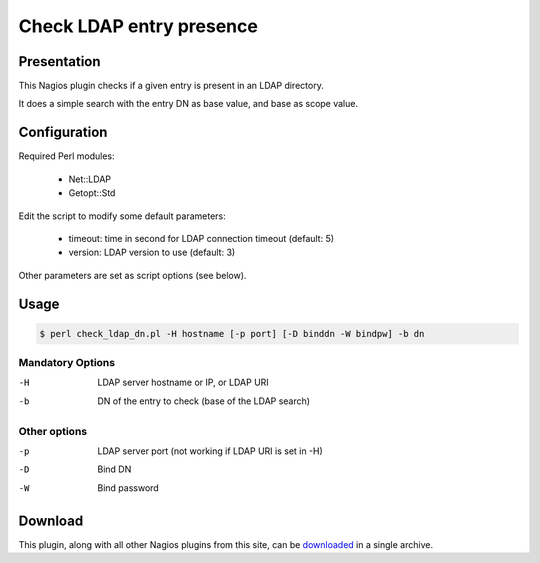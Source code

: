 *************************
Check LDAP entry presence
*************************


Presentation
============

This Nagios plugin checks if a given entry is present in an LDAP directory.

It does a simple search with the entry DN as base value, and base as scope value.

Configuration
=============

Required Perl modules:

    * Net::LDAP
    * Getopt::Std

Edit the script to modify some default parameters:

    * timeout: time in second for LDAP connection timeout (default: 5)
    * version: LDAP version to use (default: 3)

Other parameters are set as script options (see below).

Usage
=====

.. code-block:: console

   $ perl check_ldap_dn.pl -H hostname [-p port] [-D binddn -W bindpw] -b dn

Mandatory Options
-----------------

-H   LDAP server hostname or IP, or LDAP URI
-b   DN of the entry to check (base of the LDAP search)

Other options
-------------

-p   LDAP server port (not working if LDAP URI is set in -H)
-D   Bind DN
-W   Bind password

Download
========

This plugin, along with all other Nagios plugins from this site, can be `downloaded <https://ltb-project.org/download#monitoring>`_ in a single archive.
